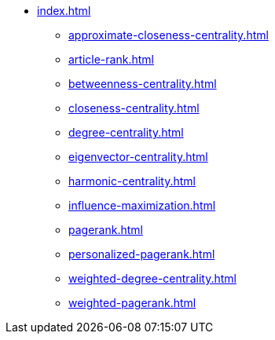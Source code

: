 * xref:index.adoc[]
** xref:approximate-closeness-centrality.adoc[]
** xref:article-rank.adoc[]
** xref:betweenness-centrality.adoc[]
** xref:closeness-centrality.adoc[]
** xref:degree-centrality.adoc[]
** xref:eigenvector-centrality.adoc[]
** xref:harmonic-centrality.adoc[]
** xref:influence-maximization.adoc[]
** xref:pagerank.adoc[]
** xref:personalized-pagerank.adoc[]
** xref:weighted-degree-centrality.adoc[]
** xref:weighted-pagerank.adoc[]